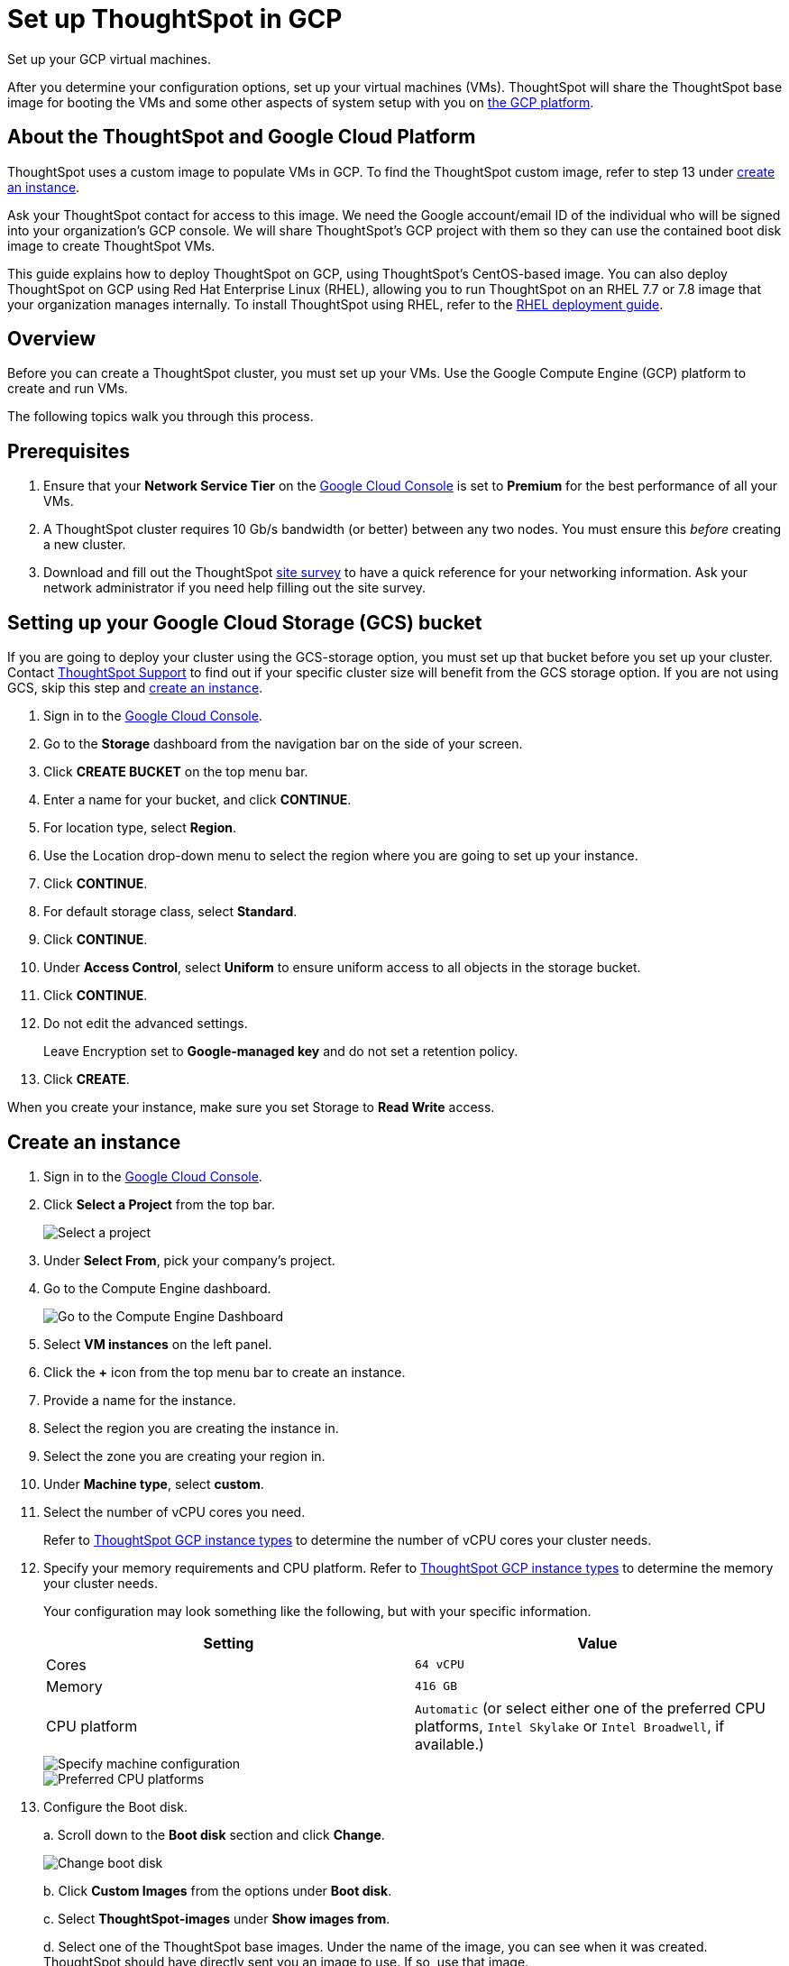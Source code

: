 = Set up ThoughtSpot in GCP
:last_updated: 5/7/2020

Set up your GCP virtual machines.

After you determine your configuration options, set up your virtual machines (VMs).
ThoughtSpot will share the ThoughtSpot base image for booting the VMs and some other aspects of system setup with you on https://console.cloud.google.com[the GCP platform].

== About the ThoughtSpot and Google Cloud Platform

ThoughtSpot uses a custom image to populate VMs in GCP.
To find the ThoughtSpot custom image, refer to step 13 under <<create-an-instance,create an instance>>.

Ask your ThoughtSpot contact for access to this image.
We need the Google account/email ID of the individual who will be signed into your organization's GCP console.
We will share ThoughtSpot's GCP project with them so they can use the contained boot disk image to create ThoughtSpot VMs.

This guide explains how to deploy ThoughtSpot on GCP, using ThoughtSpot's CentOS-based image.
You can also deploy ThoughtSpot on GCP using Red Hat Enterprise Linux (RHEL), allowing you to run ThoughtSpot on an RHEL 7.7 or 7.8 image that your organization manages internally.
To install ThoughtSpot using RHEL, refer to the xref:rhel.adoc[RHEL deployment guide].

== Overview

Before you can create a ThoughtSpot cluster, you must set up your VMs.
Use the Google Compute Engine (GCP) platform to create and run VMs.

The following topics walk you through this process.

== Prerequisites

. Ensure that your *Network Service Tier* on the https://console.cloud.google.com/[Google Cloud Console] is set to *Premium* for the best performance of all your VMs.
. A ThoughtSpot cluster requires 10 Gb/s bandwidth (or better) between any two nodes.
You must ensure this _before_ creating a new cluster.
. Download and fill out the ThoughtSpot link:{attachmentsdir}/site-survey.pdf[site survey] to have a quick reference for your networking information.
Ask your network administrator if you need help filling out the site survey.

== Setting up your Google Cloud Storage (GCS) bucket

If you are going to deploy your cluster using the GCS-storage option, you must set up that bucket before you set up your cluster.
Contact xref:contact.adoc[ThoughtSpot Support] to find out if your specific cluster size will benefit from the GCS storage option.
If you are not using GCS, skip this step and <<create-an-instance,create an instance>>.

. Sign in to the https://console.cloud.google.com/[Google Cloud Console,window=_blank].
. Go to the *Storage* dashboard from the navigation bar on the side of your screen.
. Click *CREATE BUCKET* on the top menu bar.
. Enter a name for your bucket, and click *CONTINUE*.
. For location type, select *Region*.
. Use the Location drop-down menu to select the region where you are going to set up your instance.
. Click *CONTINUE*.
. For default storage class, select *Standard*.
. Click *CONTINUE*.
. Under *Access Control*, select *Uniform* to ensure uniform access to all objects in the storage bucket.
. Click *CONTINUE*.
. Do not edit the advanced settings.
+
Leave Encryption set to *Google-managed key* and do not set a retention policy.
. Click *CREATE*.

When you create your instance, make sure you set Storage to *Read Write* access.

[#create-an-instance]
== Create an instance

. Sign in to the https://console.cloud.google.com/[Google Cloud Console,window=_blank].
. Click *Select a Project* from the top bar.
+
image::gcp-selectproj.png[Select a project]

. Under *Select From*, pick your company's project.
. Go to the Compute Engine dashboard.
+
image::gcp-computeenginedash.png[Go to the Compute Engine Dashboard]

. Select *VM instances* on the left panel.
. Click the *+* icon from the top menu bar to create an instance.
. Provide a name for the instance.
. Select the region you are creating the instance in.
. Select the zone you are creating your region in.
. Under *Machine type*, select *custom*.
. Select the number of vCPU cores you need.
+
Refer to xref:configuration-options-gcp.adoc#thoughtspot-gcp-instance-types[ThoughtSpot GCP instance types] to determine the number of vCPU cores your cluster needs.
. Specify your memory requirements and CPU platform.
Refer to xref:configuration-options-gcp.adoc#thoughtspot-gcp-instance-types[ThoughtSpot GCP instance types] to determine the memory your cluster needs.
+
Your configuration may look something like the following, but with your specific information.
+
|===
| Setting | Value

| Cores
| `64 vCPU`

| Memory
| `416 GB`

| CPU platform
| `Automatic` (or select either one of the preferred CPU platforms, `Intel Skylake` or `Intel Broadwell`, if available.)
|===
+
image::gcp-machineconfig.png[Specify machine configuration]
+
image::gcp-3-preferred-CPUs.png[Preferred CPU platforms]

. Configure the Boot disk.
+
a.
Scroll down to the *Boot disk* section and click *Change*.
+
image::gcp-4-change-boot-disk.png[Change boot disk]
+
b.
Click *Custom Images* from the options under *Boot disk*.
+
c.
Select *ThoughtSpot-images* under *Show images from*.
+
d.
Select one of the ThoughtSpot base images.
Under the name of the image, you can see when it was created.
ThoughtSpot should have directly sent you an image to use.
If so, use that image.
+
image::gcp-selecttsimage.png[Select the latest ThoughtSpot image]
+
Refer to the chart below to find the image you should use, depending on your release number.
+
|===
| Release Number | Image Name

| 6.2
| thoughtspot-image-20200307-812f10fafca-prod
|===
+
NOTE: ThoughtSpot updates these base images with patches and enhancements.
If more than one image is available, select the latest one by looking at the dates of creation.
Each image will work, but we recommend using the latest image because it typically contains the latest security and maintenance patches.
Contact ThoughtSpot Support if you are unsure which image to use.
+
e.
Configure the boot disk as follows:
+
|===
| Setting | Value

| Image
| `ThoughtSpot`

| Boot disk type
| `Standard persistent disk`

| Size (GB)
| `250`
|===
+
f.
Click *Select* to save the boot disk configuration.

. Back on the main configuration page, click to expand the advanced configuration options (*Management, security, disks, networking, sole tenancy*).
+
image::gcp-6-save-boot-disk-expand-mgmt.png[Advanced configuration options]

. Attach two 1 TB SSD drives for data storage.
Refer to xref:configuration-options-gcp.adoc#vms-with-persistent-disk-only-storage[SSD-only persistent storage].
If you are using GCS, attach only 1 SSD drive, with 500 GB instead of 1 TB.
Refer to xref:configuration-options-gcp.adoc#vms-with-persistent-disk-and-google-cloud-storage[GCS and SSD persistent storage].
+
a.
Click the *Disks* tab, and click *Add new disk*.
+
image::gcp-7-advanced-disk-config.png[Add new disk]
+
Unselect the *Deletion rule*, to prevent potential loss of data if your instance is deleted accidentally.
+
b.
Configure the following settings for each disk.
Refer to xref:configuration-options-gcp.adoc#vms-with-persistent-disk-and-google-cloud-storage[ThoughtSpot GCP instance types] to determine the size in GB when you have GCS.
Ensure the disks have read/write access.
+
|===
| Setting | Value

| Type
| `SSD persistent disk`

| Source type
| `Blank disk`

| Size (GB)
| `1024`
|===
+
Under *Deletion rule*, select *keep disk*, to prevent potential loss of data if your instance is deleted accidentally.
+
image::gcp-8-advanced-blank-disk-config.png[Configure your disk]

. (For use with GCS only) In the Identity and API access section, make sure Service account is set to *Compute Engine default service account*.
Under Access scopes, select *Set access for each API*.
. (For use with GCS only) After you click *Set access for each API*, scroll down to the *Storage* dropdown menu in the Identity and API access section.
Set it to one of the following options:
 ** To use Google Cloud Storage (GCS) as persistent storage for your instance, select *Read Write*.
 ** To only use GCS to load data into ThoughtSpot, select *Read Only*.
. Under *Networking*, customize the network settings as needed.
Use your default VPC settings, if you know them.
Ask your network administrator if you do not know your default VPC settings.
+
Update the network interface with your specific information or create a new one.
+
image::gcp-setnetworkinterface.png[Set your network interface]
+
[cols=2*]
|===
| *1*
| Add an existing VPC network, or create a new one by clicking *VPC network* from the main menu.
Ensure that this network has a *firewall rule* attached, with the minimum ports required for ThoughtSpot operation open.
Refer to the <<port-requirements,minimum port requirements>>.
See Google's https://cloud.google.com/vpc/docs/using-firewalls[using firewalls] and https://cloud.google.com/vpc/docs/using-vpc[using VPCs,window=_blank] documentation for assistance creating a firewall rule and a VPC network.

| *2*
| Set the external IP as either ephemeral or static, depending on your preference.

| *3*
| Ensure that *network service tier* is set to *premium*.
|===

. Repeat these steps to create the necessary number of VMs for your cluster.

[#port-requirements]
=== Minimum required ports

Open the following ports between the User/ETL server and ThoughtSpot nodes.
This ensures that the ThoughtSpot processes do not get blocked.
Refer to xref:firewall-ports.adoc#required-ports-for-cluster-communication[Network ports] for more information on what ports to open for intracluster operation, so that your clusters can communicate.

The minimum ports needed are:

|===
| Port | Protocol | Service

| 22
| SSH
| Secure Shell access

| 443
| HTTPS
| Secure Web access

| 12345
| TCP
| ODBC and JDBC drivers access
|===

== Prepare the VMs

Before you can install your ThoughtSpot cluster, an administrator must log in to each VM through SSH as user "admin", and complete the following preparation steps:

. Open a terminal application on your machine and ssh into one of your VMs.
+
[source,console]
----
 ssh admin@<VM-IP>
----

. Run `sudo /usr/local/scaligent/bin/prepare_disks.sh`.
+
[source,console]
----
 $ sudo /usr/local/scaligent/bin/prepare_disks.sh
----

. Configure the VM based on the site-survey.
. Repeat this process for each of your VMs.

== Install cluster

To install your ThoughtSpot cluster, complete the installation process outlined in xref:installing-gcp.adoc[Installing ThoughtSpot in GCP].

== Additional resources

As you develop your expertise in GCP VM creation, we recommend the following ThoughtSpot U course:

* https://training.thoughtspot.com/node-network-configuration/430736[Node Configuration: GCP,window=_blank]

See other training resources at https://training.thoughtspot.com/[ThoughtSpot U,window=_blank].

'''
> **Related information**
>
> * link:https://cloud.google.com/compute/docs/disks/gcs-buckets[Connecting to Google Cloud Storage buckets]
> * xref:use-data-importer.adoc#loading-data-from-a-gcp-gcs-bucket[Loading data from a GCP GCS bucket]

